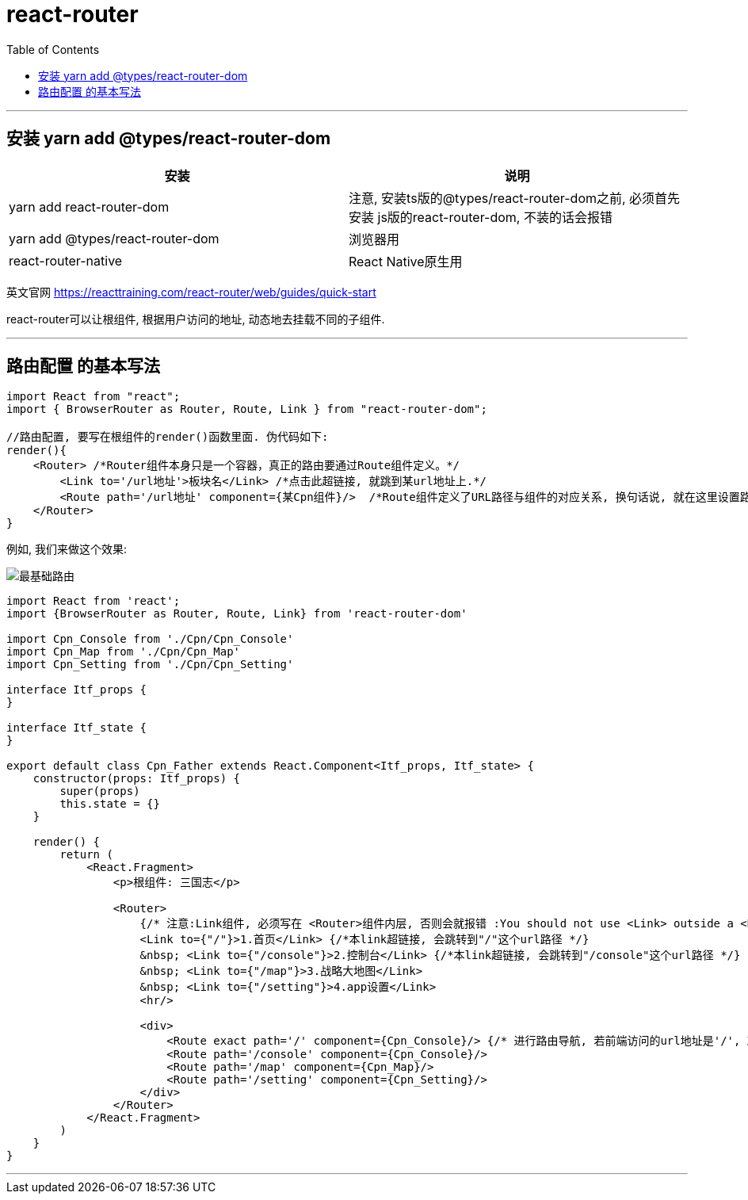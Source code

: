 
= react-router
:toc:

---

== 安装 yarn add @types/react-router-dom


|===
|安装 |说明

|yarn add react-router-dom
|注意, 安装ts版的@types/react-router-dom之前, 必须首先安装 js版的react-router-dom, 不装的话会报错

|yarn add @types/react-router-dom
|浏览器用

|react-router-native
|React Native原生用

|===


英文官网 https://reacttraining.com/react-router/web/guides/quick-start


react-router可以让根组件, 根据用户访问的地址, 动态地去挂载不同的子组件.


---

== 路由配置 的基本写法

[source, typescript]
----
import React from "react";
import { BrowserRouter as Router, Route, Link } from "react-router-dom";

//路由配置, 要写在根组件的render()函数里面. 伪代码如下:
render(){
    <Router> /*Router组件本身只是一个容器，真正的路由要通过Route组件定义。*/
        <Link to='/url地址'>板块名</Link> /*点击此超链接, 就跳到某url地址上.*/
        <Route path='/url地址' component={某Cpn组件}/>  /*Route组件定义了URL路径与组件的对应关系, 换句话说, 就在这里设置路由规则: 针对此url地址, 就路由到某组件页面.*/
    </Router>
}
----

例如, 我们来做这个效果: +

image:./img_react/最基础路由.png[]

[source, typescript]
----
import React from 'react';
import {BrowserRouter as Router, Route, Link} from 'react-router-dom'

import Cpn_Console from './Cpn/Cpn_Console'
import Cpn_Map from './Cpn/Cpn_Map'
import Cpn_Setting from './Cpn/Cpn_Setting'

interface Itf_props {
}

interface Itf_state {
}

export default class Cpn_Father extends React.Component<Itf_props, Itf_state> {
    constructor(props: Itf_props) {
        super(props)
        this.state = {}
    }

    render() {
        return (
            <React.Fragment>
                <p>根组件: 三国志</p>

                <Router>
                    {/* 注意:Link组件, 必须写在 <Router>组件内层, 否则会就报错 :You should not use <Link> outside a <Router> <--提示说should not 不应该写在外面!!*/}
                    <Link to={"/"}>1.首页</Link> {/*本link超链接, 会跳转到"/"这个url路径 */}
                    &nbsp; <Link to={"/console"}>2.控制台</Link> {/*本link超链接, 会跳转到"/console"这个url路径 */}
                    &nbsp; <Link to={"/map"}>3.战略大地图</Link>
                    &nbsp; <Link to={"/setting"}>4.app设置</Link>
                    <hr/>

                    <div>
                        <Route exact path='/' component={Cpn_Console}/> {/* 进行路由导航, 若前端访问的url地址是'/', 就导航到控制台组件页面*/}
                        <Route path='/console' component={Cpn_Console}/>
                        <Route path='/map' component={Cpn_Map}/>
                        <Route path='/setting' component={Cpn_Setting}/>
                    </div>
                </Router>
            </React.Fragment>
        )
    }
}
----


---



